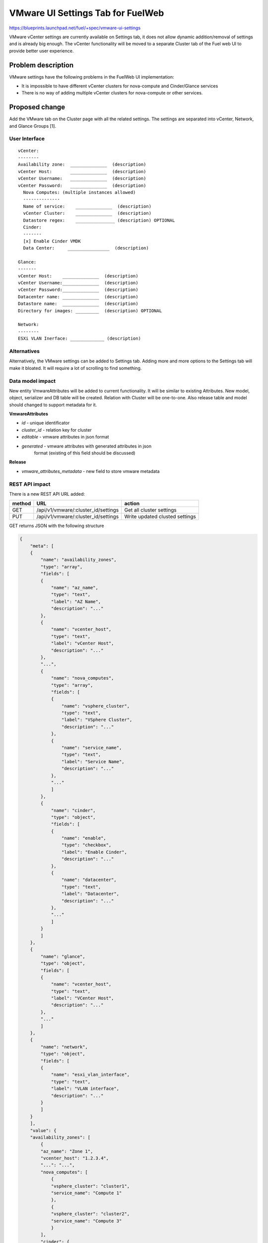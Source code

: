 ..
 This work is licensed under a Creative Commons Attribution 3.0 Unported
 License.

 http://creativecommons.org/licenses/by/3.0/legalcode

==========================================
VMware UI Settings Tab for FuelWeb
==========================================

https://blueprints.launchpad.net/fuel/+spec/vmware-ui-settings

VMware vCenter settings are currently available on Settings tab, it
does not allow dynamic addition/removal of settings and is already big
enough. The vCenter functionality will be moved to a separate Cluster tab
of the Fuel web UI to provide better user experience.

Problem description
===================

VMware settings have the following problems in the FuelWeb UI implementation:

* It is impossible to have different vCenter clusters for nova-compute
  and Cinder/Glance services

* There is no way of adding multiple vCenter clusters for nova-compute or
  other services.


Proposed change
===============

Add the VMware tab on the Cluster page with all the related settings. The
settings are separated into vCenter, Network, and Glance Groups [1].

User Interface
--------------------------------------------------------------------------

::

  vCenter:
  --------
  Availability zone:  ______________  (description)
  vCenter Host:       ______________  (description)
  vCenter Username:   ______________  (description)
  vCenter Password:   ______________  (description)
    Nova Computes: (multiple instances allowed)
    --------------
    Name of service:    ______________  (description)
    vCenter Cluster:    ______________  (description)
    Datastore regex:    _______________ (description) OPTIONAL
    Cinder:
    -------
    [x] Enable Cinder VMDK
    Data Center:     ________________  (description)

  Glance:
  -------
  vCenter Host:    ______________  (description)
  vCenter Username:______________  (description)
  vCenter Password:______________  (description)
  Datacenter name: ______________  (description)
  Datastore name:  ______________  (description)
  Directory for images: _________  (description) OPTIONAL

  Network:
  --------
  ESXi VLAN Inerface: _____________ (description)

Alternatives
------------

Alternatively, the VMware settings can be added to Settings tab.
Adding more and more options to the Settings tab will make it
bloated. It will require a lot of scrolling to find something.

Data model impact
-----------------

New entity VmwareAttributes will be added to current functionality. It
will be similar to existing Attributes. New model, object, serializer
and DB table will be created. Relation with Cluster will be one-to-one.
Also release table and model should changed to support metadata for it.

**VmwareAttributes**

* `id` - unique identificator
* `cluster_id` - relation key for cluster
* `editable` - vmware attributes in json format
* `generated` - vmware attributes with generated attributes in json
    format (existing of this field should be discussed)

**Release**

* `vmware_attributes_metadata` - new field to store vmware metadata

REST API impact
---------------

There is a new REST API URL added:

======  ===================================  =======
method  URL                                  action
======  ===================================  =======
GET     /api/v1/vmware/:cluster_id/settings  Get all cluster settings
PUT     /api/v1/vmware/:cluster_id/settings  Write updated clusted settings
======  ===================================  =======

GET returns JSON with the following structure

.. code-block:: json

    {
        "meta": [
        {
            "name": "availability_zones",
            "type": "array",
            "fields": [
            {
                "name": "az_name",
                "type": "text",
                "label": "AZ Name",
                "description": "..."
            },
            {
                "name": "vcenter_host",
                "type": "text",
                "label": "vCenter Host",
                "description": "..."
            },
            "...",
            {
                "name": "nova_computes",
                "type": "array",
                "fields": [
                {
                    "name": "vsphere_cluster",
                    "type": "text",
                    "label": "VSphere Cluster",
                    "description": "..."
                },
                {
                    "name": "service_name",
                    "type": "text",
                    "label": "Service Name",
                    "description": "..."
                },
                "..."
                ]
            },
            {
                "name": "cinder",
                "type": "object",
                "fields": [
                {
                    "name": "enable",
                    "type": "checkbox",
                    "label": "Enable Cinder",
                    "description": "..."
                },
                {
                    "name": "datacenter",
                    "type": "text",
                    "label": "Datacenter",
                    "description": "..."
                },
                "..."
                ]
            }
            ]
        },
        {
            "name": "glance",
            "type": "object",
            "fields": [
            {
                "name": "vcenter_host",
                "type": "text",
                "label": "VCenter Host",
                "description": "..."
            },
            "..."
            ]
        },
        {
            "name": "network",
            "type": "object",
            "fields": [
            {
                "name": "esxi_vlan_interface",
                "type": "text",
                "label": "VLAN interface",
                "description": "..."
            }
            ]
        }
        ],
        "value": {
        "availability_zones": [
            {
            "az_name": "Zone 1",
            "vcenter_host": "1.2.3.4",
            "...": "...",
            "nova_computes": [
                {
                "vsphere_cluster": "cluster1",
                "service_name": "Compute 1"
                },
                {
                "vsphere_cluster": "cluster2",
                "service_name": "Compute 3"
                }
            ],
            "cinder": {
                "enable": true,
                "datacenter": "some_name",
                "...": "..."
            }
            },
            "..."
        ],
        "glance": {
            "vcenter_host": "1.2.3.4",
            "...": "..."
        },
        "network": {
            "esxi_vlan_interface": "eth0"
        }
        }
    }

Upgrade impact
--------------

deployment_serializers should be changed to support processing VMware
attributes. It can be some mixin classes to handle vmware data for old
and new releases.

Security impact
---------------

None

Notifications impact
--------------------

Notifications partially covered by bp/cinder-vmdk-role.
Other notifications can be:

# Warn a user before deployment if Glance VMDK is used but not all vCenter
  credentials provided.
# Warn a user before deployment if there are vCenter compute services selected
  but not all vCenter credentials provided.
# (optional) Warn a user if "ESXi host interface" is not provided. It can be
  useful to force a user to fill this information to avoid network
  misconfigurations.

Other end user impact
---------------------

As a basic solution we decided to block the vCenter tab after deployment.
It means that after deployment a user can only add more KVM Compute nodes
but no new vSphere clusters or change their settings
(like username/password/cluster_name).

If we ensure that Controller nodes can be safely redeployed in a live env,
we can keep the vCenter tab enabled after deployment to be able to add more
vSphere clusters and to modify parameters. For instance, it will allow a user
to deploy a part of KVM infrastructure and then add a part of vCenter
infrastructure.

The decision of keeping the vCenter tab enabled or blocking the tab depends
of implementation of bp/vmware-dual-hypervisor.

Fuel client impact:
~~~~~~~~~~~~~~~~~~~

Support for VMware attributes in fuel client should be added. It can be
implemented in a similar way as network_settings and cluster_settings actions.

Performance Impact
------------------

No tangible performance impact expected.

Other deployer impact
---------------------

None

Developer impact
----------------

This is how an astute.yaml part will look like:

..  code-block:: yaml

    vcenter:
        esxi_vlan_interface: lalala
        computes:
              - availability_zone_name: aaaa
                vc_host: XXX
                vc_user: XXX
                vc_password: XXX
                service_name: XXX
                cluster: XXX
                datastore_regex: XXX
              - ailability_zone_name: aaaa
                vc_host: XXX
                vc_user: XXX
                vc_password: XXX
                service_name: YYYY
                cluster: YYYY
                datastore_regex: YYYY
    cinder-vmware:
        instances:
              - availability_zone_name: aaaa
                vc_host: XXX
                vc_user: XXX
                vc_password: XXX
    glance:
        vc_host: XXX
        vc_user: XXX
        vc_password: XXX
        dc: XXX
        ds: XXX
        directory: XXX

The 'glance' part remains unchanged. The 'vcenter' part will be refactored to
support multiple compute instances. The new 'cinder-vmware' part will be
introduced to keep all cinder-vmdk settings in it.

Implementation
==============

Assignee(s)
-----------
Primary assignee:
  Anton Zemlyanov (azemlyanov)

Design reviewers:
  Andrey Danin (gcon-monolake)

Mandatory reviewers:
  Vitaly Kramskikh (vkramskikh)
  Nikolay Markov (meow-nofer)

QA:
  Tetiana Dubyk (tdubyk),
  Oleksandr Kosse (okosse)

Developers:
  Anton Zemlyanov (azemlyanov),
  Andriy Popovich (popovych-andrey)

Work Items
----------

- Implement interface of the VMware tab without server interaction
- Make HTTP mock methods to test GET/POST/DELETE
- Integrate UI with real Nailgun API when it is done
- Implement new handler and validator for VMware attributes
- DB integration: new table, model. Implement CRUD operations in Cluster
  object for working with VMmware attributes data
- Add new deployment serializer for working with VMware data


Dependencies
============

* Corresponded modifications of Puppet manifests would be done by the
  blueprint https://blueprints.launchpad.net/fuel/+spec/vmware-dual-hypervisor

Testing
=======

* Manual functional testing will be performed in recent versions of four
  major browsers

  * Chrome
  * Firefox
  * Safari
  * IE 9 and above

* Automated UI tests will be added.
* Unit and integration tests for REST API and a deployment serializer
  will be added.


Documentation Impact
====================

The blueprint impacts Fuel User Guide.
Fuel User Guide should be updated to incorporate interface changes

References
==========

[1] UI Scketch https://etherpad.openstack.org/p/vmware-tab-predesign

https://blueprints.launchpad.net/fuel/+spec/cinder-vmdk-role
